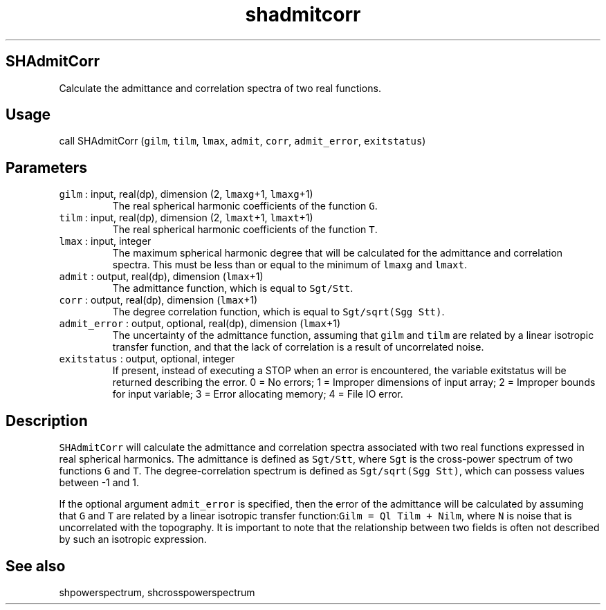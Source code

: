 .\" Automatically generated by Pandoc 2.7.3
.\"
.TH "shadmitcorr" "1" "2019-09-17" "Fortran 95" "SHTOOLS 4.5"
.hy
.SH SHAdmitCorr
.PP
Calculate the admittance and correlation spectra of two real functions.
.SH Usage
.PP
call SHAdmitCorr (\f[C]gilm\f[R], \f[C]tilm\f[R], \f[C]lmax\f[R],
\f[C]admit\f[R], \f[C]corr\f[R], \f[C]admit_error\f[R],
\f[C]exitstatus\f[R])
.SH Parameters
.TP
.B \f[C]gilm\f[R] : input, real(dp), dimension (2, \f[C]lmaxg\f[R]+1, \f[C]lmaxg\f[R]+1)
The real spherical harmonic coefficients of the function \f[C]G\f[R].
.TP
.B \f[C]tilm\f[R] : input, real(dp), dimension (2, \f[C]lmaxt\f[R]+1, \f[C]lmaxt\f[R]+1)
The real spherical harmonic coefficients of the function \f[C]T\f[R].
.TP
.B \f[C]lmax\f[R] : input, integer
The maximum spherical harmonic degree that will be calculated for the
admittance and correlation spectra.
This must be less than or equal to the minimum of \f[C]lmaxg\f[R] and
\f[C]lmaxt\f[R].
.TP
.B \f[C]admit\f[R] : output, real(dp), dimension (\f[C]lmax\f[R]+1)
The admittance function, which is equal to \f[C]Sgt/Stt\f[R].
.TP
.B \f[C]corr\f[R] : output, real(dp), dimension (\f[C]lmax\f[R]+1)
The degree correlation function, which is equal to
\f[C]Sgt/sqrt(Sgg Stt)\f[R].
.TP
.B \f[C]admit_error\f[R] : output, optional, real(dp), dimension (\f[C]lmax\f[R]+1)
The uncertainty of the admittance function, assuming that \f[C]gilm\f[R]
and \f[C]tilm\f[R] are related by a linear isotropic transfer function,
and that the lack of correlation is a result of uncorrelated noise.
.TP
.B \f[C]exitstatus\f[R] : output, optional, integer
If present, instead of executing a STOP when an error is encountered,
the variable exitstatus will be returned describing the error.
0 = No errors; 1 = Improper dimensions of input array; 2 = Improper
bounds for input variable; 3 = Error allocating memory; 4 = File IO
error.
.SH Description
.PP
\f[C]SHAdmitCorr\f[R] will calculate the admittance and correlation
spectra associated with two real functions expressed in real spherical
harmonics.
The admittance is defined as \f[C]Sgt/Stt\f[R], where \f[C]Sgt\f[R] is
the cross-power spectrum of two functions \f[C]G\f[R] and \f[C]T\f[R].
The degree-correlation spectrum is defined as
\f[C]Sgt/sqrt(Sgg Stt)\f[R], which can possess values between -1 and 1.
.PP
If the optional argument \f[C]admit_error\f[R] is specified, then the
error of the admittance will be calculated by assuming that \f[C]G\f[R]
and \f[C]T\f[R] are related by a linear isotropic transfer
function:\f[C]Gilm = Ql Tilm + Nilm\f[R], where \f[C]N\f[R] is noise
that is uncorrelated with the topography.
It is important to note that the relationship between two fields is
often not described by such an isotropic expression.
.SH See also
.PP
shpowerspectrum, shcrosspowerspectrum
